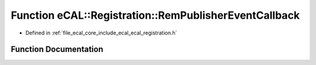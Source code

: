 .. _exhale_function_ecal__registration_8h_1a32d0524e5d48924312037910dcf646c9:

Function eCAL::Registration::RemPublisherEventCallback
======================================================

- Defined in :ref:`file_ecal_core_include_ecal_ecal_registration.h`


Function Documentation
----------------------


.. doxygenfunction:: eCAL::Registration::RemPublisherEventCallback(CallbackToken)
   :project: eCAL